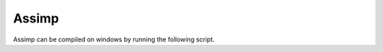 Assimp
******

Assimp can be compiled on windows by running the following script.

.. code-block:: none
    set Install_DIR=C:\Local
    git clone https://github.com/assimp/assimp.git
    cd assimp
    git checkout v5.0.1
    mkdir Build
    cd Build
    cmake .. -G "Visual Studio 16 2019" -A x64  -DBUILD_SHARED_LIBS=OFF -DASSIMP_BUILD_ASSIMP_TOOLS=OFF -DASSIMP_BUILD_SAMPLES=OFF -DASSIMP_BUILD_TESTS=OFF -DASSIMP_LIB_INSTALL_DIR:PATH=%Install_DIR%\Assimp\lib -DASSIMP_INCLUDE_INSTALL_DIR:PATH=%Install_DIR%\Assimp\include -DASSIMP_BIN_INSTALL_DIR:PATH=%Install_DIR%\Assimp\bin
    msbuild Assimp.sln -m /property:Configuration=Release
    mkdir %Install_DIR%\Assimp
    msbuild INSTALL.vcxproj /property:Configuration=Release